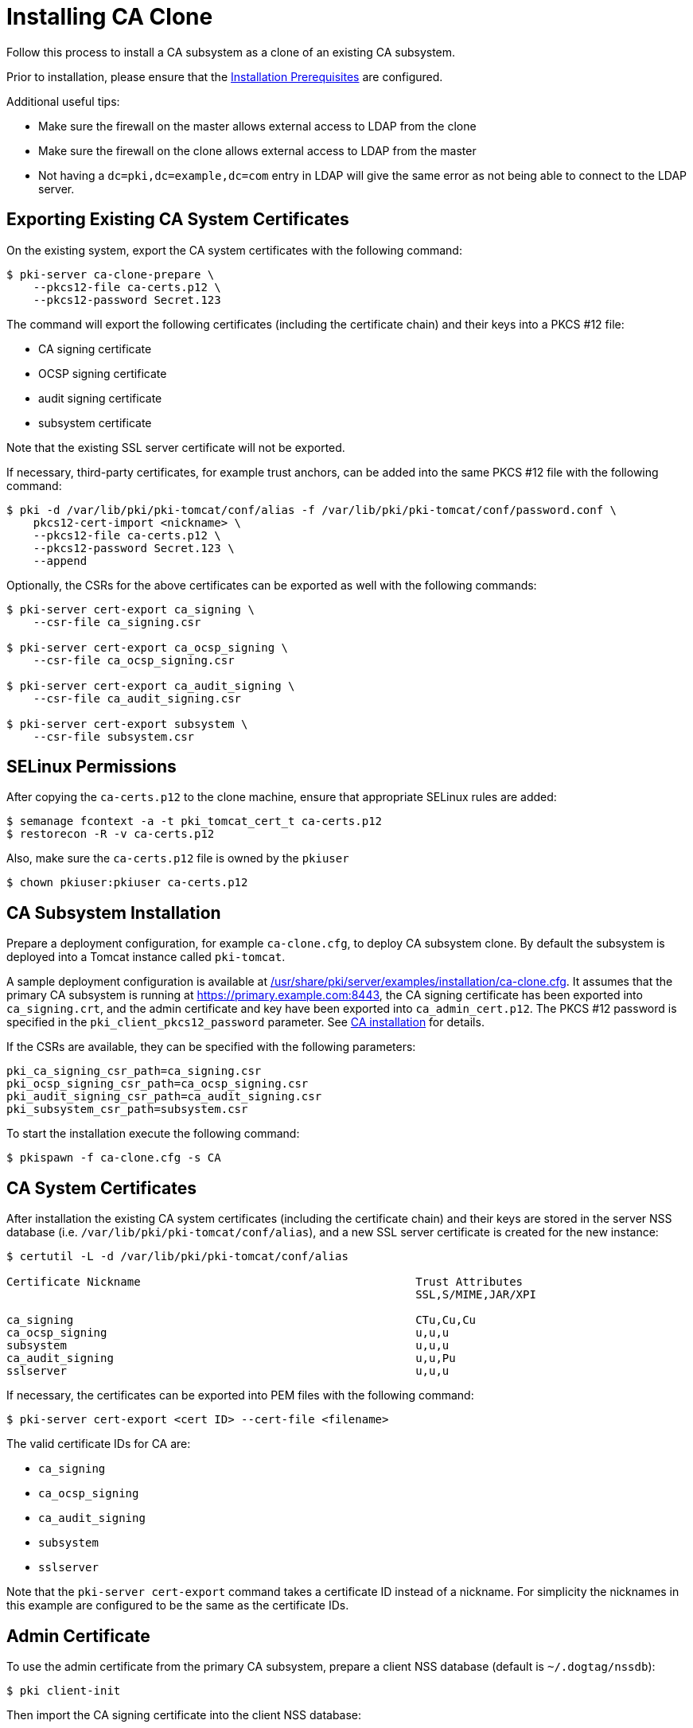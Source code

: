 :_mod-docs-content-type: PROCEDURE

[id="installing-ca-clone_{context}"]
= Installing CA Clone 

Follow this process to install a CA subsystem as a clone of an existing CA subsystem.

Prior to installation, please ensure that the xref:../others/installation-prerequisites.adoc[Installation Prerequisites] are configured.

Additional useful tips:

- Make sure the firewall on the master allows external access to LDAP from the clone
- Make sure the firewall on the clone allows external access to LDAP from the master
- Not having a `dc=pki,dc=example,dc=com` entry in LDAP will give the same error as not being able to connect to the LDAP server.

== Exporting Existing CA System Certificates 

On the existing system, export the CA system certificates with the following command:

[literal,subs="+quotes,verbatim"]
....
$ pki-server ca-clone-prepare \
    --pkcs12-file ca-certs.p12 \
    --pkcs12-password Secret.123
....

The command will export the following certificates (including the certificate chain) and their keys into a PKCS #12 file:

* CA signing certificate
* OCSP signing certificate
* audit signing certificate
* subsystem certificate

Note that the existing SSL server certificate will not be exported.

If necessary, third-party certificates, for example trust anchors, can be added into the same PKCS #12 file with the following command:

[literal,subs="+quotes,verbatim"]
....
$ pki -d /var/lib/pki/pki-tomcat/conf/alias -f /var/lib/pki/pki-tomcat/conf/password.conf \
    pkcs12-cert-import <nickname> \
    --pkcs12-file ca-certs.p12 \
    --pkcs12-password Secret.123 \
    --append
....

Optionally, the CSRs for the above certificates can be exported as well with the following commands:

[literal,subs="+quotes,verbatim"]
....
$ pki-server cert-export ca_signing \
    --csr-file ca_signing.csr

$ pki-server cert-export ca_ocsp_signing \
    --csr-file ca_ocsp_signing.csr

$ pki-server cert-export ca_audit_signing \
    --csr-file ca_audit_signing.csr

$ pki-server cert-export subsystem \
    --csr-file subsystem.csr
....

== SELinux Permissions 

After copying the `ca-certs.p12` to the clone machine, ensure that appropriate SELinux rules are added:

----
$ semanage fcontext -a -t pki_tomcat_cert_t ca-certs.p12
$ restorecon -R -v ca-certs.p12
----

Also, make sure the `ca-certs.p12` file is owned by the `pkiuser`

----
$ chown pkiuser:pkiuser ca-certs.p12
----

== CA Subsystem Installation 

Prepare a deployment configuration, for example `ca-clone.cfg`, to deploy CA subsystem clone.
By default the subsystem is deployed into a Tomcat instance called `pki-tomcat`.

A sample deployment configuration is available at xref:../../../base/server/examples/installation/ca-clone.cfg[/usr/share/pki/server/examples/installation/ca-clone.cfg].
It assumes that the primary CA subsystem is running at https://primary.example.com:8443,
the CA signing certificate has been exported into `ca_signing.crt`,
and the admin certificate and key have been exported into `ca_admin_cert.p12`.
The PKCS #12 password is specified in the `pki_client_pkcs12_password` parameter.
See xref:installing-ca.adoc[CA installation] for details.

If the CSRs are available, they can be specified with the following parameters:

[literal,subs="+quotes,verbatim"]
....
pki_ca_signing_csr_path=ca_signing.csr
pki_ocsp_signing_csr_path=ca_ocsp_signing.csr
pki_audit_signing_csr_path=ca_audit_signing.csr
pki_subsystem_csr_path=subsystem.csr
....

To start the installation execute the following command:

[literal,subs="+quotes,verbatim"]
....
$ pkispawn -f ca-clone.cfg -s CA
....

== CA System Certificates 

After installation the existing CA system certificates (including the certificate chain)
and their keys are stored in the server NSS database (i.e. `/var/lib/pki/pki-tomcat/conf/alias`),
and a new SSL server certificate is created for the new instance:

[literal,subs="+quotes,verbatim"]
....
$ certutil -L -d /var/lib/pki/pki-tomcat/conf/alias

Certificate Nickname                                         Trust Attributes
                                                             SSL,S/MIME,JAR/XPI

ca_signing                                                   CTu,Cu,Cu
ca_ocsp_signing                                              u,u,u
subsystem                                                    u,u,u
ca_audit_signing                                             u,u,Pu
sslserver                                                    u,u,u
....

If necessary, the certificates can be exported into PEM files with the following command:

[literal,subs="+quotes,verbatim"]
....
$ pki-server cert-export <cert ID> --cert-file <filename>
....

The valid certificate IDs for CA are:

* `ca_signing`
* `ca_ocsp_signing`
* `ca_audit_signing`
* `subsystem`
* `sslserver`

Note that the `pki-server cert-export` command takes a certificate ID instead of a nickname.
For simplicity the nicknames in this example are configured to be the same as the certificate IDs.

== Admin Certificate 

To use the admin certificate from the primary CA subsystem, prepare a client NSS database (default is `~/.dogtag/nssdb`):

[literal,subs="+quotes,verbatim"]
....
$ pki client-init
....

Then import the CA signing certificate into the client NSS database:

[literal,subs="+quotes,verbatim"]
....
$ pki client-cert-import ca_signing --ca-cert ca_signing.crt
....

Finally, import admin certificate and key with the following command:

[literal,subs="+quotes,verbatim"]
....
$ pki pkcs12-import \
    --pkcs12 ca_admin_cert.p12 \
    --pkcs12-password Secret.123
....

To verify that the admin certificate can be used to access the CA subsystem clone, execute the following command:

[literal,subs="+quotes,verbatim"]
....
$ pki -n caadmin ca-user-show caadmin
--------------
User "caadmin"
--------------
  User ID: caadmin
  Full name: caadmin
  Email: caadmin@example.com
  Type: adminType
  State: 1
....

